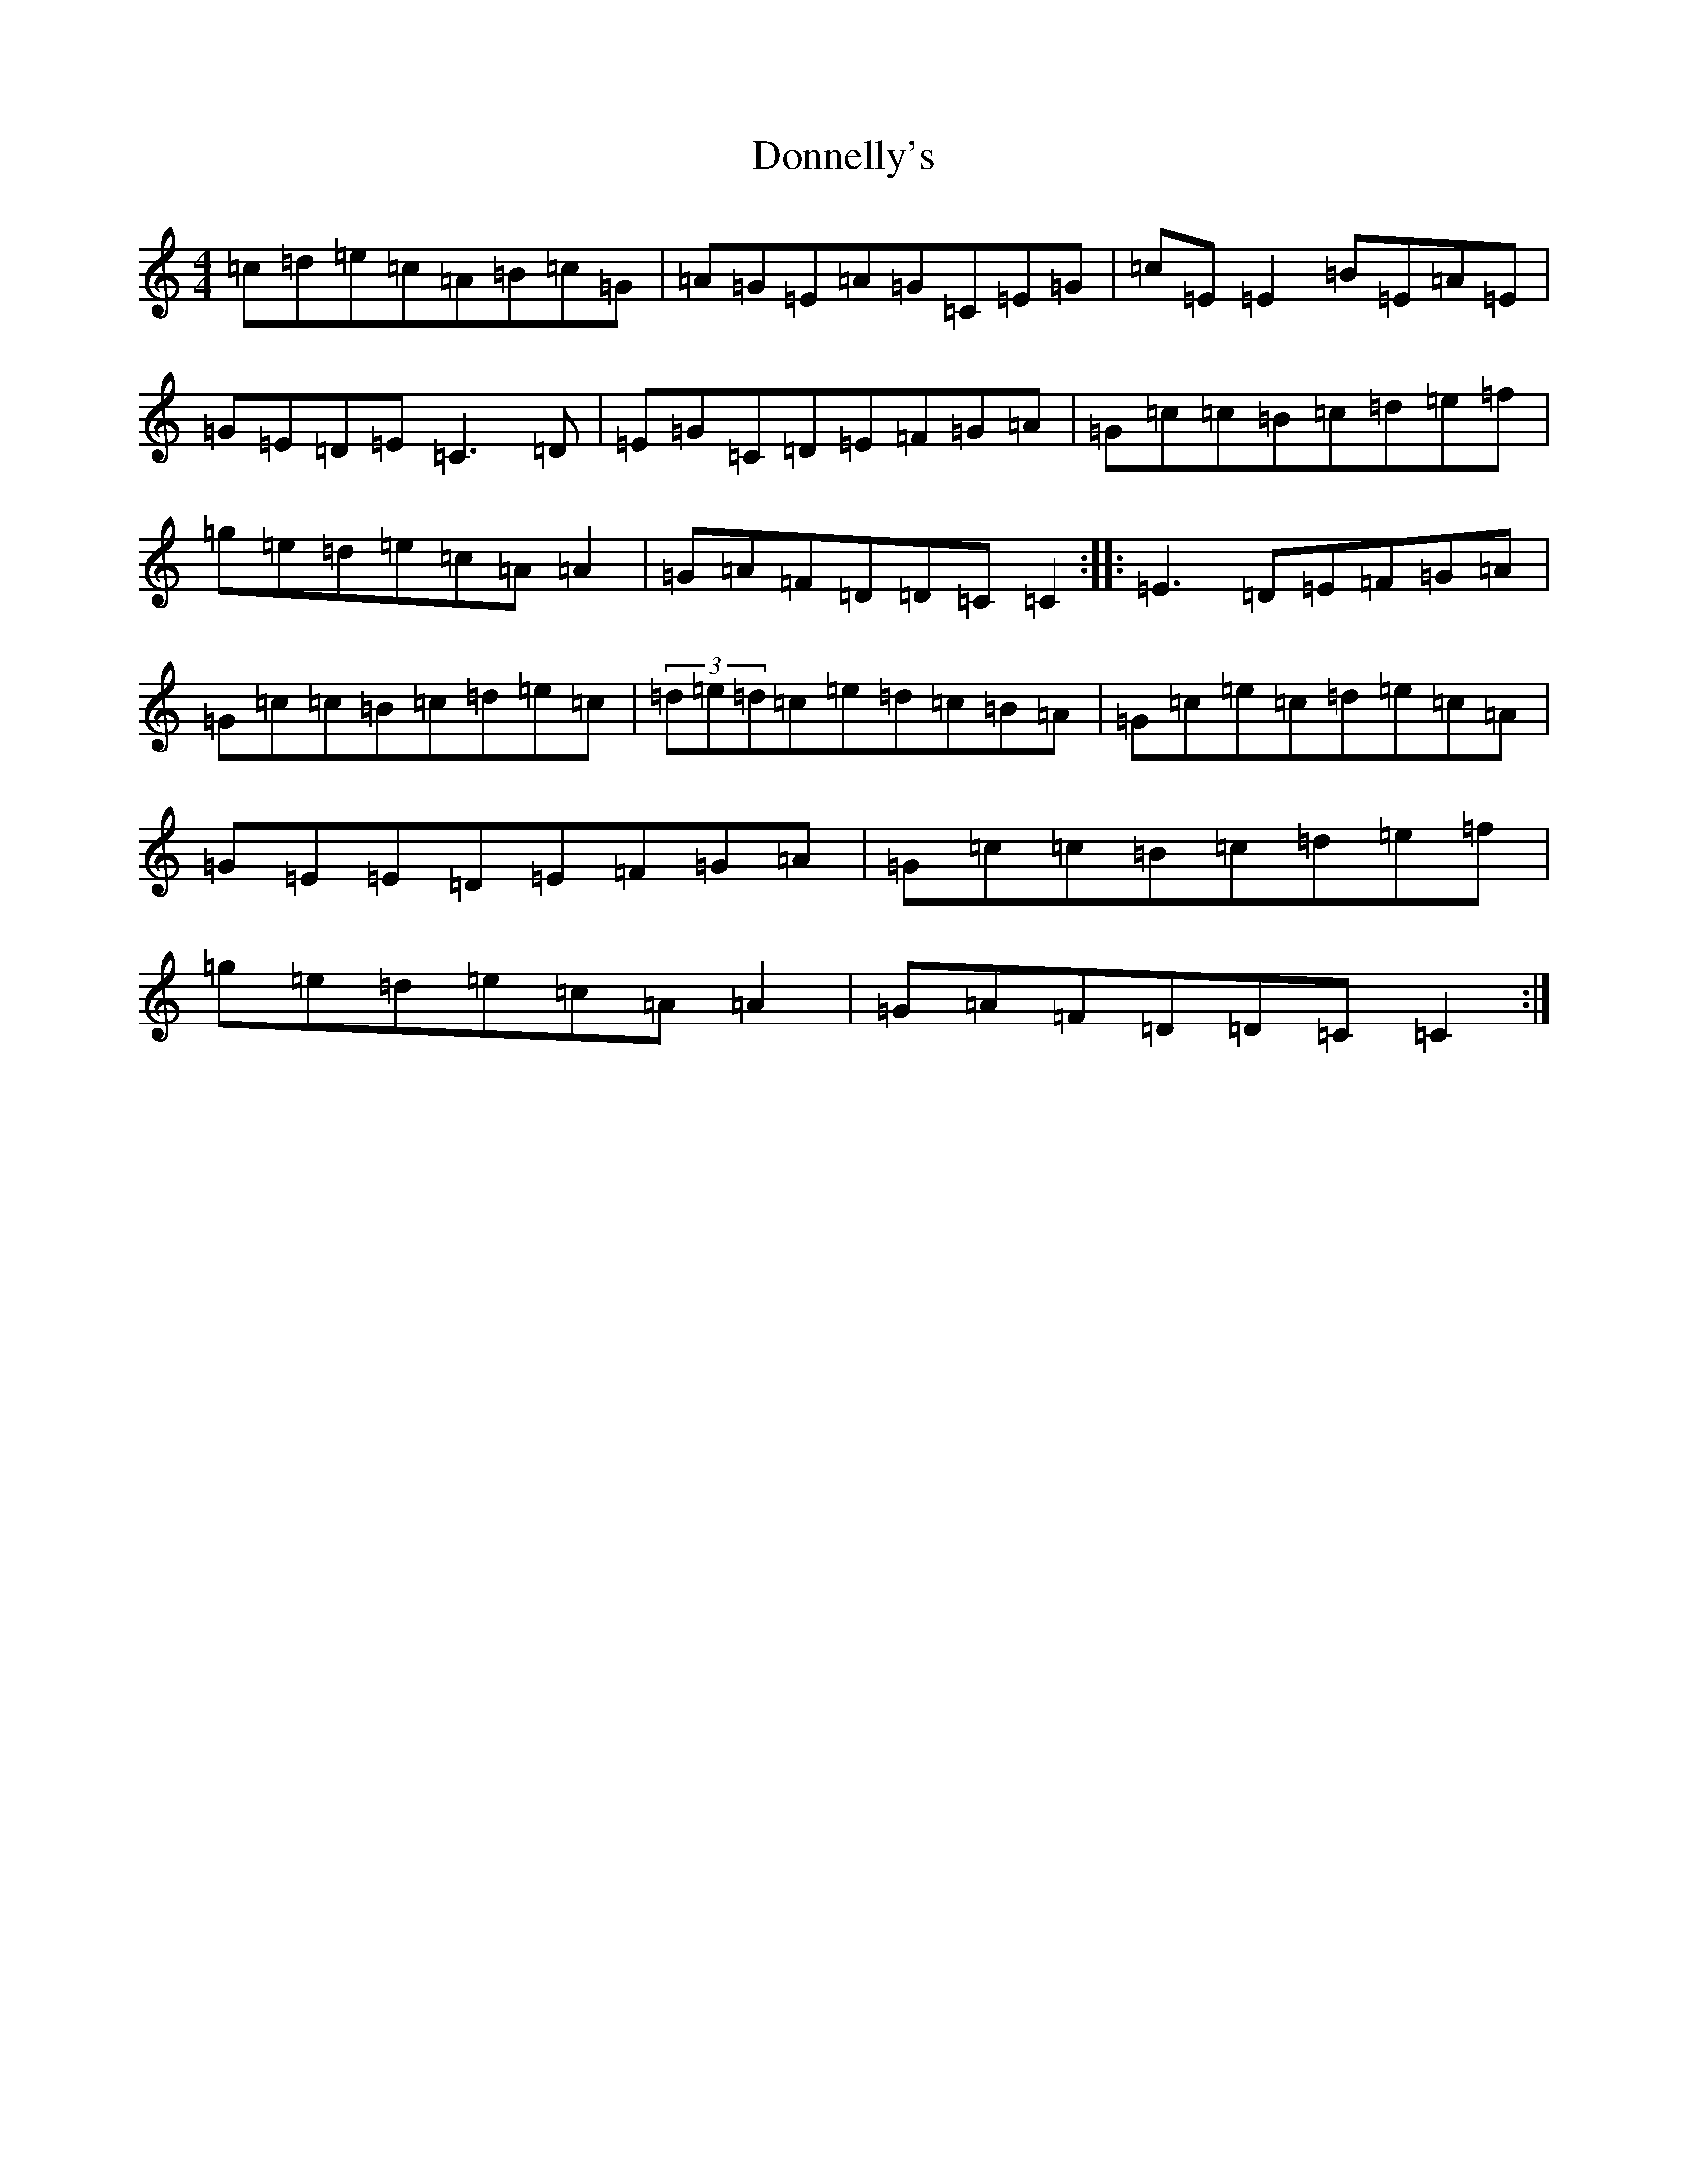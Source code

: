 X: 5440
T: Donnelly's
S: https://thesession.org/tunes/4498#setting17105
R: reel
M:4/4
L:1/8
K: C Major
=c=d=e=c=A=B=c=G|=A=G=E=A=G=C=E=G|=c=E=E2=B=E=A=E|=G=E=D=E=C3=D|=E=G=C=D=E=F=G=A|=G=c=c=B=c=d=e=f|=g=e=d=e=c=A=A2|=G=A=F=D=D=C=C2:||:=E3=D=E=F=G=A|=G=c=c=B=c=d=e=c|(3=d=e=d=c=e=d=c=B=A|=G=c=e=c=d=e=c=A|=G=E=E=D=E=F=G=A|=G=c=c=B=c=d=e=f|=g=e=d=e=c=A=A2|=G=A=F=D=D=C=C2:|